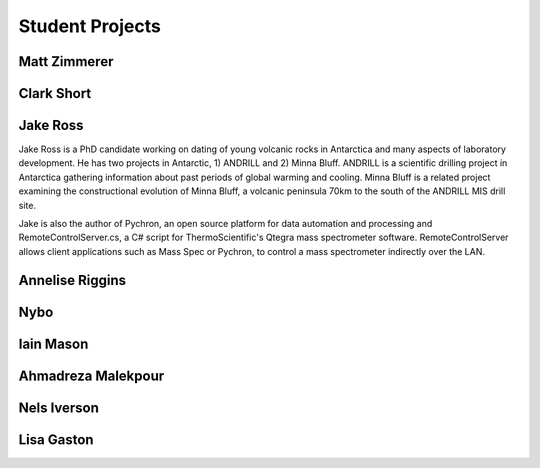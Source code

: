 Student Projects
==================

Matt Zimmerer
--------------

Clark Short
------------

Jake Ross
-----------
Jake Ross is a PhD candidate working on dating of young volcanic rocks in Antarctica and many aspects of laboratory development.
He has two projects in Antarctic, 1) ANDRILL and 2) Minna Bluff. ANDRILL is a scientific drilling project in Antarctica 
gathering information about past periods of global warming and cooling. Minna Bluff is a related project examining the constructional
evolution of Minna Bluff, a volcanic peninsula 70km to the south of the ANDRILL MIS drill site.

Jake is also the author of Pychron, an open source platform for data automation and processing and RemoteControlServer.cs, a 
C# script for ThermoScientific's Qtegra mass spectrometer software. RemoteControlServer allows client applications such as Mass Spec or
Pychron, to control a mass spectrometer indirectly over the LAN.  


Annelise Riggins
----------------

Nybo
-----

Iain Mason
------------

Ahmadreza Malekpour
--------------------

Nels Iverson
------------

Lisa Gaston
-------------



